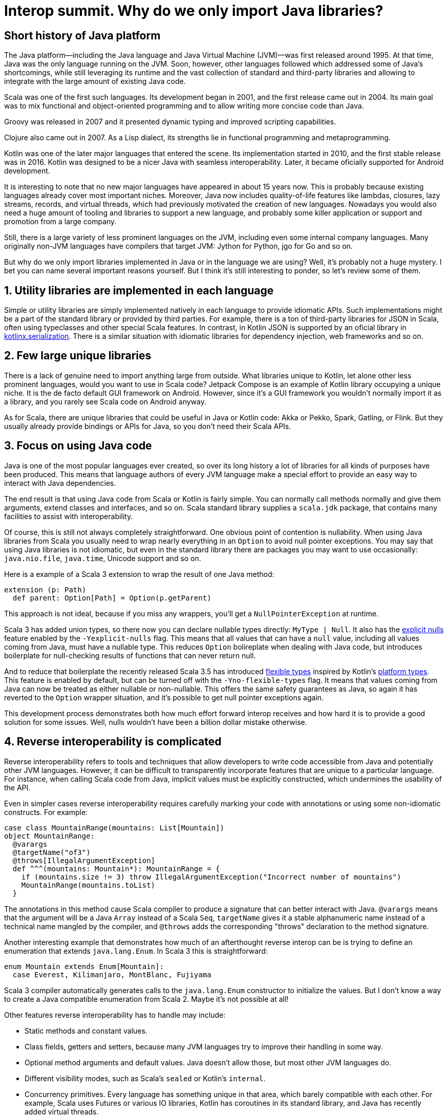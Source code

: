 = Interop summit. Why do we only import Java libraries?

== Short history of Java platform

The Java platform—including the Java language and Java Virtual Machine (JVM)—was first released around 1995. At that time, Java was the only language running on the JVM. Soon, however, other languages followed which addressed some of Java’s shortcomings, while still leveraging its runtime and the vast collection of standard and third-party libraries and allowing to integrate with the large amount of existing Java code.

Scala was one of the first such languages. Its development began in 2001, and the first release came out in 2004. Its main goal was to mix functional and object-oriented programming and to allow writing more concise code than Java.

Groovy was released in 2007 and it presented dynamic typing and improved scripting capabilities.

Clojure also came out in 2007. As a Lisp dialect, its strengths lie in functional programming and metaprogramming.

Kotlin was one of the later major languages that entered the scene. Its implementation started in 2010, and the first stable release was in 2016. Kotlin was designed to be a nicer Java with seamless interoperability. Later, it became oficially supported for Android development.

It is interesting to note that no new major languages have appeared in about 15 years now. This is probably because existing languages already cover most important niches. Moreover, Java now includes quality-of-life features like lambdas, closures, lazy streams, records, and virtual threads, which had previously motivated the creation of new languages. Nowadays you would also need a huge amount of tooling and libraries to support a new language, and probably some killer application or support and promotion from a large company.

Still, there is a large variety of less prominent languages on the JVM, including even some internal company languages. Many originally non-JVM languages have compilers that target JVM: Jython for Python, jgo for Go and so on.

But why do we only import libraries implemented in Java or in the language we are using? Well, it's probably not a huge mystery. I bet you can name several important reasons yourself. But I think it's still interesting to ponder, so let's review some of them.

== 1. Utility libraries are implemented in each language

Simple or utility libraries are simply implemented natively in each language to provide idiomatic APIs. Such implementations might be a part of the standard library or provided by third parties. For example, there is a ton of third-party libraries for JSON in Scala, often using typeclasses and other special Scala features. In contrast, in Kotlin JSON is supported by an oficial library in https://github.com/Kotlin/kotlinx.serialization[kotlinx.serialization]. There is a similar situation with idiomatic libraries for dependency injection, web frameworks and so on.

== 2. Few large unique libraries

There is a lack of genuine need to import anything large from outside. What libraries unique to Kotlin, let alone other less prominent languages, would you want to use in Scala code? Jetpack Compose is an example of Kotlin library occupying a unique niche. It is the de facto default GUI framework on Android. However, since it's a GUI framework you wouldn’t normally import it as a library, and you rarely see Scala code on Android anyway.

As for Scala, there are unique libraries that could be useful in Java or Kotlin code: Akka or Pekko, Spark, Gatling, or Flink. But they usually already provide bindings or APIs for Java, so you don't need their Scala APIs.

== 3. Focus on using Java code

Java is one of the most popular languages ever created, so over its long history a lot of libraries for all kinds of purposes have been produced. This means that language authors of every JVM language make a special effort to provide an easy way to interact with Java dependencies.

The end result is that using Java code from Scala or Kotlin is fairly simple. You can normally call methods normally and give them arguments, extend classes and interfaces, and so on. Scala standard library supplies a `+scala.jdk+` package, that contains many facilities to assist with interoperability.

Of course, this is still not always completely straightforward. One obvious point of contention is nullability. When using Java libraries from Scala you usually need to wrap nearly everything in an `+Option+` to avoid null pointer exceptions. You may say that using Java libraries is not idiomatic, but even in the standard library there are packages you may want to use occasionally: `+java.nio.file+`, `+java.time+`, Unicode support and so on.

Here is a example of a Scala 3 extension to wrap the result of one Java method:

[source,scala]
----
extension (p: Path)
  def parent: Option[Path] = Option(p.getParent)
----

This approach is not ideal, because if you miss any wrappers, you'll get a `+NullPointerException+` at runtime.

Scala 3 has added union types, so there now you can declare nullable types directly: `+MyType | Null+`. It also has the https://docs.scala-lang.org/scala3/reference/experimental/explicit-nulls.html[explicit nulls] feature enabled by the `+-Yexplicit-nulls+` flag. This means that all values that can have a `+null+` value, including all values coming from Java, must have a nullable type. This reduces `+Option+` bolireplate when dealing with Java code, but introduces boilerplate for null-checking results of functions that can never return null.

And to reduce that boilerplate the recently released Scala 3.5 has introduced https://docs.scala-lang.org/scala3/reference/experimental/explicit-nulls.html#java-interoperability-and-flexible-types-1[flexible types] inspired by Kotlin's https://kotlinlang.org/docs/java-interop.html#null-safety-and-platform-types[platform types]. This feature is enabled by default, but can be turned off with the `+-Yno-flexible-types+` flag. It means that values coming from Java can now be treated as either nullable or non-nullable. This offers the same safety guarantees as Java, so again it has reverted to the `+Option+` wrapper situation, and it's possible to get null pointer exceptions again.

This development process demonstrates both how much effort forward interop receives and how hard it is to provide a good solution for some issues. Well, nulls wouldn't have been a billion dollar mistake otherwise.

== 4. Reverse interoperability is complicated

Reverse interoperability refers to tools and techniques that allow developers to write code accessible from Java and potentially other JVM languages. However, it can be difficult to transparently incorporate features that are unique to a particular language. For instance, when calling Scala code from Java, implicit values must be explicitly constructed, which undermines the usability of the API.

Even in simpler cases reverse interoperability requires carefully marking your code with annotations or using some non-idiomatic constructs. For example:

[source,scala]
----
case class MountainRange(mountains: List[Mountain])
object MountainRange:
  @varargs
  @targetName("of3")
  @throws[IllegalArgumentException]
  def ^^^(mountains: Mountain*): MountainRange = {
    if (mountains.size != 3) throw IllegalArgumentException("Incorrect number of mountains")
    MountainRange(mountains.toList)
  }
----

The annotations in this method cause Scala compiler to produce a signature that can better interact with Java. `+@varargs+` means that the argument will be a Java `+Array+` instead of a Scala `+Seq+`, `+targetName+` gives it a stable alphanumeric name instead of a technical name mangled by the compiler, and `+@throws+` adds the corresponding "throws" declaration to the method signature.

Another interesting example that demonstrates how much of an afterthought reverse interop can be is trying to define an enumeration that extends `+java.lang.Enum+`. In Scala 3 this is straightforward:

[source,scala]
----
enum Mountain extends Enum[Mountain]:
  case Everest, Kilimanjaro, MontBlanc, Fujiyama
----

Scala 3 compiler automatically generates calls to the `+java.lang.Enum+` constructor to initialize the values. But I don't know a way to create a Java compatible enumeration from Scala 2. Maybe it's not possible at all!

Other features reverse interoperability has to handle may include:

* Static methods and constant values.
* Class fields, getters and setters, because many JVM languages try to improve their handling in some way.
* Optional method arguments and default values. Java doesn't allow those, but most other JVM languages do.
* Different visibility modes, such as Scala's `+sealed+` or Kotlin's `+internal+`.
* Concurrency primitives. Every language has something unique in that area, which barely compatible with each other. For example, Scala uses Futures or various IO libraries, Kotlin has coroutines in its standard library, and Java has recently added virtual threads.

Imagine having to support this menagerie for multiple languages, each with its own assumptions and idioms, changing and updating over time. If every language provided bindings or APIs for every other language, the complexity would explode.

== 5. Concerns about runtime dependencies

Using libraries from another language usually implies including that language's standard library as a runtime dependency. This slows down the build and increases distribution sizes. The effect may noy be large in absolute terms, but still provides enough incentive for library authors to design their libraries to avoid unnecessary dependencies on the entire standard library of a whole language.

As a consequence of those reasons Java naturally serves as the common denominator to mediate between JVM languages.

== Case study

Situations where you need to interact between non-Java languages do happen, but are fairly unusual. One interesting example from our team involved configuring access to intranet repositories (without internet access) in our Gradle builds.

Let's have the following assumptions:

. We are using Kotlin for our Gradle builds, because Kotlin is statically typed and its tooling and IDE support are better than Groovy’s.

. Our goal is to give developers a simple way to add new repositories with the artifacts from specific other teams. We want to have an extension method on the `+RepositoryHandler+`, similar to idiomatic Gradle methods such as `+mavenCentral()+` or `+gradlePluginPortal()+`:
+
[source,kotlin]
----
repositories { // this: RepositoryHandler =>
    mavenInternal("maven-releases")
    mavenInternal("gradle-plugins")
    mavenInternal("other-team-artifacts")
}
----

. We have a local plugin to set the repository URL and configure a way to obtain a login token from the environment:
+
[source,groovy]
----
def extendRepositories(RepositoryHandler repositories) {
    if (repositories !instanceof ExtensionAware) return

    repositories.ext {
        mavenInternal = { repoName ->
            repositories.maven {
                name = repoName
                url = "https://artifactory.example.com/$repoName"
                credentials {
                    token = providers.environmentVariable("ARTIFACTORY_TOKEN")
                            .orElse(providers.systemProperty("gradle.wrapperPassword"))
                            .orNull
                }
            }
        }
    }
}
----

The problem here is that Gradle can automatically execute Groovy builds, but for Kotlin builds it needs to download a special plugin, and to download the plugin without internet access, it needs the internal repository already configured, creating a Catch-22 type of problem. This means the repository configuration plugin above has to be implemented in Groovy.

In the Groovy build flavor you can directly use methods defined in an https://docs.gradle.org/current/dsl/org.gradle.api.plugins.ExtraPropertiesExtension.html[extra properties extension]. But Kotlin doesn't understand that approach. It can't interact with standard Groovy extension methods either. Groovy implements them by modifying Groovy metaclasses, but in Kotlin extension methods are just syntax sugar, and at runtime are implemented as normal methods taking the receiver as the first argument.

In the end the solution was to create an intermediate plugin in Kotlin, that provides a Kotlin-style extension method. It extracts Groovy `+Closure+` from the extra properties extension, casts it to the appropriate type and calls it using Groovy API:

[source,kotlin]
----
fun RepositoryHandler.mavenInternal(path: String) {
    ((this as ExtensionAware).extra["mavenInternal"] as Closure<*>).call(path)
}
----

This is still not ideal, because this helper method can't be shared between the intermedaite plugin build and implementation, so it has to be copy-pasted into several places. Nevertheless, this achieves the goal of having nice repository declarations in the user-level Kotlin build.

This is an example of how convoluted interoperability can look when assumptions and idioms from different languages and libraries come in conflict with each other.
